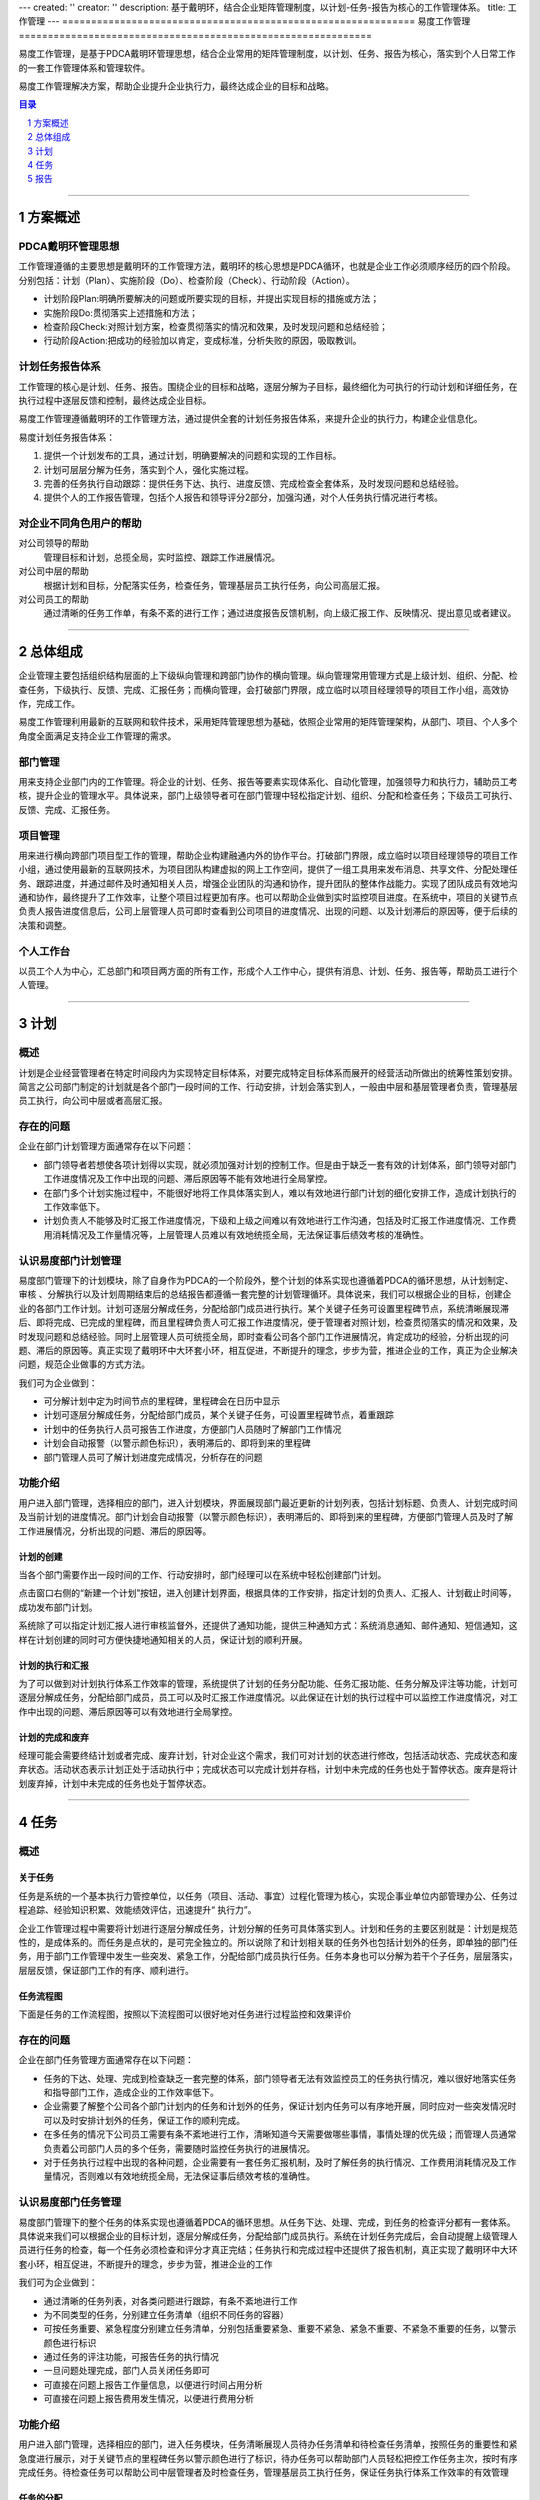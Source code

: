 ---
created: ''
creator: ''
description: 基于戴明环，结合企业矩阵管理制度，以计划-任务-报告为核心的工作管理体系。
title: 工作管理
---
=============================================================
易度工作管理
=============================================================

.. sectnum::
   :depth: 1

易度工作管理，是基于PDCA戴明环管理思想，结合企业常用的矩阵管理制度，以计划、任务、报告为核心，落实到个人日常工作的一套工作管理体系和管理软件。

易度工作管理解决方案，帮助企业提升企业执行力，最终达成企业的目标和战略。

.. Contents:: 目录
   :depth: 1

----------------------

方案概述
==============
PDCA戴明环管理思想
-------------------------------
工作管理遵循的主要思想是戴明环的工作管理方法，戴明环的核心思想是PDCA循环，也就是企业工作必须顺序经历的四个阶段。分别包括：计划（Plan）、实施阶段（Do）、检查阶段（Check）、行动阶段（Action）。

.. image:: img/pdca.png

* 计划阶段Plan:明确所要解决的问题或所要实现的目标，并提出实现目标的措施或方法；

* 实施阶段Do:贯彻落实上述措施和方法；

* 检查阶段Check:对照计划方案，检查贯彻落实的情况和效果，及时发现问题和总结经验；

* 行动阶段Action:把成功的经验加以肯定，变成标准，分析失败的原因，吸取教训。

计划任务报告体系
-------------------------------
工作管理的核心是计划、任务、报告。围绕企业的目标和战略，逐层分解为子目标，最终细化为可执行的行动计划和详细任务，在执行过程中逐层反馈和控制，最终达成企业目标。

易度工作管理遵循戴明环的工作管理方法，通过提供全套的计划任务报告体系，来提升企业的执行力，构建企业信息化。

易度计划任务报告体系： 

1. 提供一个计划发布的工具，通过计划，明确要解决的问题和实现的工作目标。 
2. 计划可层层分解为任务，落实到个人，强化实施过程。 
3. 完善的任务执行自动跟踪：提供任务下达、执行、进度反馈、完成检查全套体系，及时发现问题和总结经验。 
4. 提供个人的工作报告管理，包括个人报告和领导评分2部分，加强沟通，对个人任务执行情况进行考核。 


对企业不同角色用户的帮助
---------------------------------
对公司领导的帮助
   管理目标和计划，总揽全局，实时监控、跟踪工作进展情况。

对公司中层的帮助
   根据计划和目标，分配落实任务，检查任务，管理基层员工执行任务，向公司高层汇报。

对公司员工的帮助
   通过清晰的任务工作单，有条不紊的进行工作；通过进度报告反馈机制，向上级汇报工作、反映情况、提出意见或者建议。


----------------------

总体组成
==================================
企业管理主要包括组织结构层面的上下级纵向管理和跨部门协作的横向管理。纵向管理常用管理方式是上级计划、组织、分配、检查任务，下级执行、反馈、完成、汇报任务；而横向管理，会打破部门界限，成立临时以项目经理领导的项目工作小组，高效协作，完成工作。 

易度工作管理利用最新的互联网和软件技术，采用矩阵管理思想为基础，依照企业常用的矩阵管理架构，从部门、项目、个人多个角度全面满足支持企业工作管理的需求。

.. image:: img/易度工作管理总体概览图.JPG

部门管理
---------------
用来支持企业部门内的工作管理。将企业的计划、任务、报告等要素实现体系化、自动化管理，加强领导力和执行力，辅助员工考核，提升企业的管理水平。具体说来，部门上级领导者可在部门管理中轻松指定计划、组织、分配和检查任务；下级员工可执行、反馈、完成、汇报任务。

.. image:: img/部门工作管理模块.JPG 

项目管理
----------------
用来进行横向跨部门项目型工作的管理，帮助企业构建融通内外的协作平台。打破部门界限，成立临时以项目经理领导的项目工作小组，通过使用最新的互联网技术，为项目团队构建虚拟的网上工作空间，提供了一组工具用来发布消息、共享文件、分配处理任务、跟踪进度，并通过邮件及时通知相关人员，增强企业团队的沟通和协作，提升团队的整体作战能力。实现了团队成员有效地沟通和协作，最终提升了工作效率，让整个项目过程更加有序。也可以帮助企业做到实时监控项目进度。在系统中，项目的关键节点负责人报告进度信息后，公司上层管理人员可即时查看到公司项目的进度情况、出现的问题、以及计划滞后的原因等，便于后续的决策和调整。
 
.. image:: img/项目管理模块.JPG 

个人工作台
--------------------
以员工个人为中心，汇总部门和项目两方面的所有工作，形成个人工作中心，提供有消息、计划、任务、报告等，帮助员工进行个人管理。

.. image:: img/计划.JPG 

.. image:: img/消息.JPG 

---------------

计划
====================================================

概述
-----------------------------

计划是企业经营管理者在特定时间段内为实现特定目标体系，对要完成特定目标体系而展开的经营活动所做出的统筹性策划安排。简言之公司部门制定的计划就是各个部门一段时间的工作、行动安排，计划会落实到人，一般由中层和基层管理者负责，管理基层员工执行，向公司中层或者高层汇报。

存在的问题
-----------------------------

企业在部门计划管理方面通常存在以下问题：

* 部门领导者若想使各项计划得以实现，就必须加强对计划的控制工作。但是由于缺乏一套有效的计划体系，部门领导对部门工作进度情况及工作中出现的问题、滞后原因等不能有效地进行全局掌控。
* 在部门多个计划实施过程中，不能很好地将工作具体落实到人，难以有效地进行部门计划的细化安排工作，造成计划执行的工作效率低下。
* 计划负责人不能够及时汇报工作进度情况，下级和上级之间难以有效地进行工作沟通，包括及时汇报工作进度情况、工作费用消耗情况及工作量情况等，上层管理人员难以有效地统揽全局，无法保证事后绩效考核的准确性。

认识易度部门计划管理
-----------------------------

易度部门管理下的计划模块，除了自身作为PDCA的一个阶段外，整个计划的体系实现也遵循着PDCA的循环思想，从计划制定、审核 、分解执行以及计划周期结束后的总结报告都遵循一套完整的计划管理循环。具体说来，我们可以根据企业的目标，创建企业的各部门工作计划。计划可逐层分解成任务，分配给部门成员进行执行。某个关键子任务可设置里程碑节点，系统清晰展现滞后、即将完成、已完成的里程碑，而且里程碑负责人可汇报工作进度情况，便于管理者对照计划，检查贯彻落实的情况和效果，及时发现问题和总结经验。同时上层管理人员可统揽全局，即时查看公司各个部门工作进展情况，肯定成功的经验，分析出现的问题、滞后的原因等。真正实现了戴明环中大环套小环，相互促进，不断提升的理念，步步为营，推进企业的工作，真正为企业解决问题，规范企业做事的方式方法。

我们可为企业做到：

* 可分解计划中定为时间节点的里程碑，里程碑会在日历中显示
* 计划可逐层分解成任务，分配给部门成员，某个关键子任务，可设置里程碑节点，着重跟踪
* 计划中的任务执行人员可报告工作进度，方便部门人员随时了解部门工作情况
* 计划会自动报警（以警示颜色标识），表明滞后的、即将到来的里程碑 
* 部门管理人员可了解计划进度完成情况，分析存在的问题 

功能介绍
-----------------------------

用户进入部门管理，选择相应的部门，进入计划模块，界面展现部门最近更新的计划列表，包括计划标题、负责人、计划完成时间及当前计划的进度情况。部门计划会自动报警（以警示颜色标识），表明滞后的、即将到来的里程碑，方便部门管理人员及时了解工作进展情况，分析出现的问题、滞后的原因等。

.. image:: img/总体结构.jpg

计划的创建
............................................

当各个部门需要作出一段时间的工作、行动安排时，部门经理可以在系统中轻松创建部门计划。

点击窗口右侧的“新建一个计划”按钮，进入创建计划界面，根据具体的工作安排，指定计划的负责人、汇报人、计划截止时间等，成功发布部门计划。

.. image:: img/创建计划.jpg

系统除了可以指定计划汇报人进行审核监督外，还提供了通知功能，提供三种通知方式：系统消息通知、邮件通知、短信通知，这样在计划创建的同时可方便快捷地通知相关的人员，保证计划的顺利开展。


计划的执行和汇报
..............................................

为了可以做到对计划执行体系工作效率的管理，系统提供了计划的任务分配功能、任务汇报功能、任务分解及评注等功能，计划可逐层分解成任务，分配给部门成员，员工可以及时汇报工作进度情况。以此保证在计划的执行过程中可以监控工作进度情况，对工作中出现的问题、滞后原因等可以有效地进行全局掌控。

.. image:: img/计划执行和汇报.jpg

计划的完成和废弃
............................................

经理可能会需要终结计划或者完成、废弃计划，针对企业这个需求，我们可对计划的状态进行修改，包括活动状态、完成状态和废弃状态。活动状态表示计划正处于活动执行中；完成状态可以完成计划并存档，计划中未完成的任务也处于暂停状态。废弃是将计划废弃掉，计划中未完成的任务也处于暂停状态。 

.. image:: img/计划状态.jpg

----------------

任务
====================================================

概述
------------------------------------

关于任务
...........................................................

任务是系统的一个基本执行力管控单位，以任务（项目、活动、事宜）过程化管理为核心，实现企事业单位内部管理办公、任务过程追踪、经验知识积累、效能绩效评估，迅速提升“ 执行力”。

企业工作管理过程中需要将计划进行逐层分解成任务，计划分解的任务可具体落实到人。计划和任务的主要区别就是：计划是规范性的，是成体系的。而任务是点状的，是可完全独立的。所以说除了和计划相关联的任务外也包括计划外的任务，即单独的部门任务，用于部门工作管理中发生一些突发、紧急工作，分配给部门成员执行任务。任务本身也可以分解为若干个子任务，层层落实，层层反馈，保证部门工作的有序、顺利进行。


任务流程图
...........................................................

下面是任务的工作流程图，按照以下流程图可以很好地对任务进行过程监控和效果评价

.. image:: img/任务完成过程.JPG

存在的问题
-----------------------------

企业在部门任务管理方面通常存在以下问题：

* 任务的下达、处理、完成到检查缺乏一套完整的体系，部门领导者无法有效监控员工的任务执行情况，难以很好地落实任务和指导部门工作，造成企业的工作效率低下。
* 企业需要了解整个公司各个部门计划内的任务和计划外的任务，保证计划内任务可以有序地开展，同时应对一些突发情况时可以及时安排计划外的任务，保证工作的顺利完成。
* 在多任务的情况下公司员工需要有条不紊地进行工作，清晰知道今天需要做哪些事情，事情处理的优先级；而管理人员通常负责着公司部门人员的多个任务，需要随时监控任务执行的进展情况。
* 对于任务执行过程中出现的各种问题，企业需要有一套任务汇报机制，及时了解任务的执行情况、工作费用消耗情况及工作量情况，否则难以有效地统揽全局，无法保证事后绩效考核的准确性。


认识易度部门任务管理
------------------------------------

易度部门管理下的整个任务的体系实现也遵循着PDCA的循环思想。从任务下达、处理、完成，到任务的检查评分都有一套体系。具体说来我们可以根据企业的目标计划，逐层分解成任务，分配给部门成员执行。系统在计划任务完成后，会自动提醒上级管理人员进行任务的检查，每一个任务必须检查和评分才真正完结；任务执行和完成过程中还提供了报告机制，真正实现了戴明环中大环套小环，相互促进，不断提升的理念，步步为营，推进企业的工作

我们可为企业做到：

* 通过清晰的任务列表，对各类问题进行跟踪，有条不紊地进行工作
* 为不同类型的任务，分别建立任务清单（组织不同任务的容器） 
* 可按任务重要、紧急程度分别建立任务清单，分别包括重要紧急、重要不紧急、紧急不重要、不紧急不重要的任务，以警示颜色进行标识
* 通过任务的评注功能，可报告任务的执行情况
* 一旦问题处理完成，部门人员关闭任务即可
* 可直接在问题上报告工作量信息，以便进行时间占用分析
* 可直接在问题上报告费用发生情况，以便进行费用分析
  

功能介绍
------------------------------------

用户进入部门管理，选择相应的部门，进入任务模块，任务清晰展现人员待办任务清单和待检查任务清单，按照任务的重要性和紧急度进行展示，对于关键节点的里程碑任务以警示颜色进行了标识，待办任务可以帮助部门人员轻松把控工作任务主次，按时有序完成任务。待检查任务可以帮助公司中层管理者及时检查任务，管理基层员工执行任务，保证任务执行体系工作效率的有效管理

.. image:: img/任务总体结构.jpg

任务的分配
............................................

分为计划内任务的分配和计划外临时任务的分配。

为了保证计划的顺利完成，可将计划分解成任务，分配给部门成员执行。首先选择需要进行分配任务的计划，进入添加计划任务界面

.. image:: img/添加界面.jpg

可指定任务标题、描述、任务负责人、截止时间等，并且采取通知方式，无论在何处，可通过短信、电邮或系统消息将任务以及进展情况通知到任务相关人，提高沟通效率。系统融入了80/20时间管理思想区分任务的重要性和紧急度，把任务分为以下四组:1、重要紧急 2、重要不紧急 3、紧急不重要 4、不紧急不重要,帮助所有人员都能轻松把控工作任务主次，保证计划任务执行体系工作效率的有效管理。对于某个关键子任务可设置里程碑节点，系统清晰展现滞后、即将完成、已完成的里程碑。

.. image:: img/添加计划任务.jpg

任务还可指定检查点和检查人，任务检查人在任务执行过程中可对任务进行验收和监督，保证计划可以高效地执行。

.. image:: img/任务检查点.jpg

除了计划内的任务，在易度部门管理和项目管理中都单独配有计划外临时任务工具，用于突发情况或紧急情况下任务的分配。另外在用户个人的工作台中也配有任务工具，便于进行任务查找和检查。

.. image:: img/工作台任务截图.jpg

任务的分解
............................................

为了保证计划的任务清晰、有序地完成，可以将任务分解为若干个子任务，层层落实，层层反馈，落实工作。这样部门工作人员就能轻松把控工作任务，有序完成各项任务。

直接在任务上选择分解子任务，进入任务分解界面，添加子任务。

.. image:: img/分解子任务.jpg

任务的汇报
............................................

任务的负责人可以直接在任务上汇报任务进度，完成后，任务检查人负责对任务验收和评价汇报进度。

.. image:: img/任务汇报.jpg

任务的检查
............................................

系统在部门任务完成后会提醒上级管理人员进行任务的检查，每一个任务必须检查和评分才真正完结。

.. image:: img/任务.jpg

任务团队协作处理
............................................

支持任务通知和订阅机制，形成任务处理团队，沟通讨论，协作完成任务。评注订阅通知机制，是系统的一个基础服务，几乎所有的模块（如目标、计划、任务、报告等）都可以支持。在计划模块里设置好内容的关注人员或群组后，对内容的评注，可使用消息、短信、邮件等多种途径，通知给所有的订阅人。这种评注订阅通知机制，能够很方便的把任务最新消息传播给相关人员，同时能够保持良好的部门人员信息沟通。

.. image:: img/评注.jpg

订阅

.. image:: img/订阅.jpg


------------------

报告
====================================================

概述
------------------------------------
报告可分为针对计划任务的报告和针对个人的报告。计划、任务都自带了一套进度报告反馈机制，目的在于加强对事的控制。而个人工作报告，是以个人为中心，向上级汇报工作、反映情况、提出意见或者建议。

报告类型可分为日报、周报、月报等。日报可汇总任务的执行情况，目的是沟通；周报的目的主要是总结和知识管理；月报的目的主要是考核和激励。

报告汇报包括两个方面: (1)系统自动记录你负责的计划、任务完成情况；(2)你自己填写的总结和计划。每个员工可以通过日报、周报、月报进行总结汇报，最终又可和考核挂钩。


认识易度部门报告管理
------------------------------------
易度部门管理下的报告体系实现也遵循着PDCA的循环思想，支持报告提交、报告评价反馈机制。

我们可为企业做到：

* 支持日报、周报、月报，日报沟通、周报总结、月报考核，层层衍进 
* 自动汇总计划任务执行情况，员工每天完成的工作，自动汇总进行报告，让报告更有根据
* 日报、周报、月报作为员工工作情况沟通和总结，领导可以对报告进行评价，评价结果，最终影响考核 

功能介绍
------------------------------------

提交报告
............................................

员工可轻松进行提交报告，向上级汇报工作、反映情况、提出意见或者建议。

进入提交报告界面，选择报告类型，进行提交报告。

.. image:: img/未命名.JPG

审核报告
............................................

提供报告评价反馈机制，领导可对报告进行审核，评价结果，最终影响员工考核情况。



